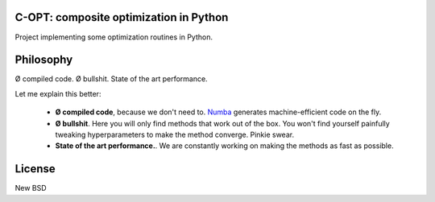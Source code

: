 .. image:: https://travis-ci.org/openopt/copt.svg?branch=master
    :target: https://travis-ci.org/openopt/copt
.. image:: https://coveralls.io/repos/github/openopt/copt/badge.svg?branch=master
   :target: https://coveralls.io/github/openopt/copt?branch=master
.. image:: https://zenodo.org/badge/46262908.svg
   :target: https://zenodo.org/badge/latestdoi/46262908

C-OPT: composite optimization in Python
=======================================

Project implementing some optimization routines in Python.


Philosophy
==========

Ø compiled code. Ø bullshit. State of the art performance.

Let me explain this better:

    * **Ø compiled code**, because we don't need to. `Numba <http://numba.pydata.org/>`_ generates machine-efficient code on the fly.
    
    * **Ø bullshit**. Here you will only find methods that work out of the box. You won't find yourself painfully tweaking hyperparameters to make the method converge. Pinkie swear.

    * **State of the art performance.**. We are constantly working on making the methods as fast as possible.


License
=======

New BSD


